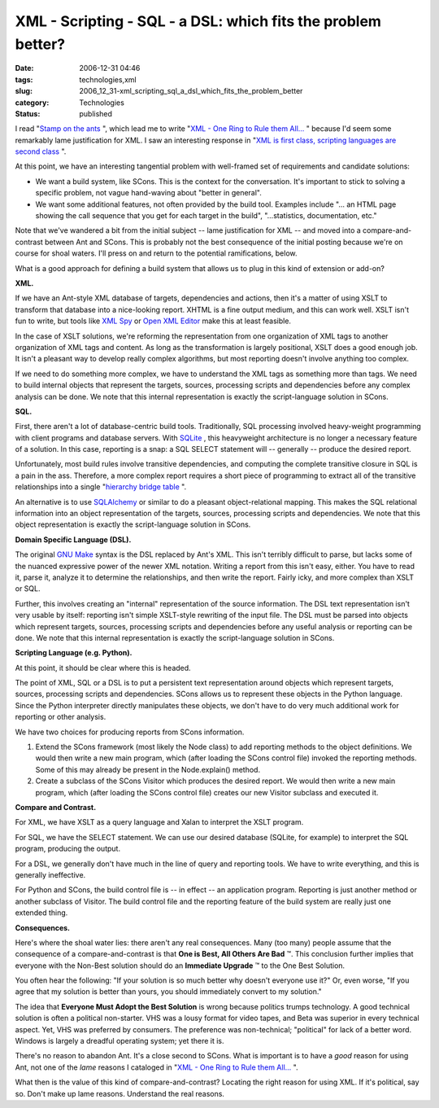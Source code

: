 XML - Scripting - SQL - a DSL: which fits the problem better?
=============================================================

:date: 2006-12-31 04:46
:tags: technologies,xml
:slug: 2006_12_31-xml_scripting_sql_a_dsl_which_fits_the_problem_better
:category: Technologies
:status: published





I read "`Stamp on
the ants <http://koti.welho.com/jpakaste/blog/stamp_out_the_ants.html>`_ ", which lead me to write "`XML - One Ring to Rule them All... <{filename}/blog/2006/12/2006_12_23-xml_one_ring_to_rule_them_all.rst>`_ " because I'd
seem some remarkably lame justification for XML.  I saw an interesting response
in "`XML is first class, scripting languages are second
class <http://kontrawize.blogs.com/kontrawize/2006/12/xml_is_first_cl.html>`_ ".



At this point, we
have an interesting tangential problem with well-framed set of requirements and
candidate solutions:

-   We want a build system, like SCons.  This
    is the context for the conversation.  It's important to stick to solving a
    specific problem, not vague hand-waving about "better in general".

-   We want some additional features, not
    often provided by the build tool.  Examples include "... an HTML page showing
    the call sequence that you get for each target in the build", "...statistics,
    documentation, etc."



Note that we've
wandered a bit from the initial subject -- lame justification for XML -- and
moved into a compare-and-contrast between Ant and SCons.  This is probably not
the best consequence of the initial posting because we're on course for shoal
waters.  I'll press on and return to the potential ramifications,
below.



What is a good approach for
defining a build system that allows us to plug in this kind of extension or
add-on?



**XML.** 



If
we have an Ant-style XML database of targets, dependencies and actions, then
it's a matter of using XSLT to transform that database into a nice-looking
report.  XHTML is a fine output medium, and this can work well.  XSLT isn't fun
to write, but tools like `XML Spy <http://www.altova.com/products/xmlspy/xml_editor.html>`_  or `Open XML
Editor <http://www.philo.de/xmledit/>`_  make this at least
feasible.



In the case of XSLT
solutions, we're reforming the representation from one organization of XML tags
to another organization of  XML tags and content.  As long as the transformation
is largely positional, XSLT does a good enough job.  It isn't a pleasant way to
develop really complex algorithms, but most reporting doesn't involve anything
too complex.



If we need to do something
more complex, we have to understand the XML tags as something more than tags. 
We need to build internal objects that represent the targets, sources,
processing scripts and dependencies before any complex analysis can be done.  
We note that this internal representation is exactly the script-language
solution in
SCons.



**SQL.** 



First,
there aren't a lot of database-centric build tools.  Traditionally, SQL
processing involved heavy-weight programming with client programs and database
servers.  With `SQLite <http://www.sqlite.org/>`_ , this heavyweight architecture is no
longer a necessary feature of a solution.  In this case, reporting is a snap: a
SQL SELECT
statement will -- generally -- produce the desired report. 




Unfortunately, most build rules
involve transitive dependencies, and computing the complete transitive closure
in SQL is a pain in the ass.  Therefore, a more complex report requires a short
piece of programming to extract all of the transitive relationships into a
single "`hierarchy bridge
table <http://www.google.com/search?q=hierarchy+bridge+table>`_ ".



An alternative is to
use `SQLAlchemy <http://www.sqlalchemy.org/>`_  or similar to do a pleasant
object-relational mapping.  This makes the SQL relational information into an
object representation of the targets, sources, processing scripts and
dependencies.   We note that this object representation is exactly the
script-language solution in
SCons.



**Domain Specific Language (DSL).** 



The original `GNU
Make <http://www.gnu.org/software/make/>`_  syntax is the DSL replaced by Ant's XML.  This isn't terribly
difficult to parse, but lacks some of the nuanced expressive power of the newer
XML notation.  Writing a report from this isn't easy, either.  You have to read
it, parse it, analyze it to determine the relationships, and then write the
report.  Fairly icky, and more complex than XSLT or
SQL.



Further, this involves creating an
"internal" representation of the source information.  The DSL text
representation isn't very usable by itself:  reporting isn't simple XSLT-style
rewriting of the input file.  The DSL must be parsed into objects which
represent targets, sources, processing scripts and dependencies before any
useful analysis or reporting can be done.   We note that this internal
representation is exactly the script-language solution in
SCons.



**Scripting Language (e.g. Python).** 



At this point, it should
be clear where this is headed.



The
point of XML, SQL or a DSL is to put a persistent text representation around
objects which represent targets, sources, processing scripts and dependencies. 
SCons allows us to represent these objects in the Python language.  Since the
Python interpreter directly manipulates these objects, we don't have to do very
much additional work for reporting or other
analysis.



We have two choices for
producing reports from SCons information.

1.  Extend the SCons framework (most likely the
    Node class) to
    add reporting methods to the object definitions.  We would then write a new main
    program, which (after loading the SCons control file) invoked the reporting
    methods.  Some of this may already be present in the
    Node.explain()
    method.

#.  Create a subclass of the SCons
    Visitor which
    produces the desired report.  We would then write a new main program, which
    (after loading the SCons control file) creates our new
    Visitor
    subclass and executed
    it.
    


**Compare and Contrast.** 



For XML, we have XSLT as
a query language and Xalan to interpret the XSLT
program.



For SQL, we have the SELECT
statement.  We can use our desired database (SQLite, for example) to interpret
the SQL program, producing the
output.



For a DSL, we generally don't
have much in the line of query and reporting tools.  We have to write
everything, and this is generally
ineffective.



For Python and SCons, the
build control file is -- in effect -- an application program.  Reporting is just
another method or another subclass of Visitor.  The build control file and the
reporting feature of the build system are really just one extended
thing.



**Consequences.** 



Here's
where the shoal water lies: there aren't any real consequences.  Many (too many)
people assume that the consequence of a compare-and-contrast is that
**One is Best, All Others Are Bad** ™.  This conclusion further implies
that everyone with the Non-Best solution should do an
**Immediate Upgrade** ™ to the One Best Solution. 




You often hear the following: "If your
solution is so much better why doesn't everyone use it?"  Or, even worse, "If
you agree that my solution is better than yours, you should immediately convert
to my solution."



The idea that
**Everyone Must Adopt the Best Solution**  is wrong because politics trumps
technology.  A good technical solution is often a political non-starter.  VHS
was a lousy format for video tapes, and Beta was superior in every technical
aspect.  Yet, VHS was preferred by consumers.  The preference was non-technical;
"political" for lack of a better word.  Windows is largely a dreadful operating
system; yet there it is.



There's no
reason to abandon Ant.  It's a close second to SCons.  What is important is to
have a
*good* 
reason for using Ant, not one of the
*lame* 
reasons I cataloged in "`XML - One Ring to Rule them
All... <{filename}/blog/2006/12/2006_12_23-xml_one_ring_to_rule_them_all.rst>`_ ".



What then is the
value of this kind of compare-and-contrast?  Locating the right reason for using
XML.  If it's political, say so.  Don't make up lame reasons.  Understand the
real reasons.












